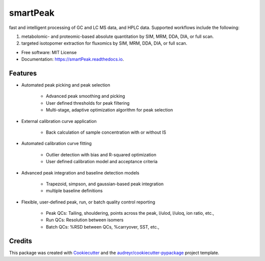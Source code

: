 ===============================
smartPeak
===============================


.. image:: https://img.shields.io/pypi/v/smartPeak.svg
        :target: https://pypi.python.org/pypi/smartPeak

.. image:: https://img.shields.io/travis/dmccloskey/smartPeak.svg
        :target: https://travis-ci.org/dmccloskey/smartPeak

.. image:: https://readthedocs.org/projects/smartPeak/badge/?version=latest
        :target: https://smartPeak.readthedocs.io/en/latest/?badge=latest
        :alt: Documentation Status

.. image:: https://pyup.io/repos/github/dmccloskey/smartPeak/shield.svg
     :target: https://pyup.io/repos/github/dmccloskey/smartPeak/
     :alt: Updates

fast and intelligent processing of GC and LC MS data, and HPLC data.  Supported workflows include the following:

1. metabolomic- and proteomic-based absolute quantitation by SIM, MRM, DDA, DIA, or full scan.
2. targeted isotopomer extraction for fluxomics by SIM, MRM, DDA, DIA, or full scan.


* Free software: MIT License
* Documentation: https://smartPeak.readthedocs.io.

Features
========

* Automated peak picking and peak selection

    - Advanced peak smoothing and picking
    - User defined thresholds for peak filtering
    - Multi-stage, adaptive optimization algorithm for peak selection

* External calibration curve application

	- Back calculation of sample concentration with or without IS

* Automated calibration curve fitting

    - Outlier detection with bias and R-squared optimization
    - User defined calibration model and acceptance criteria

* Advanced peak integration and baseline detection models

	- Trapezoid, simpson, and gaussian-based peak integration
	- multiple baseline definitions

* Flexible, user-defined peak, run, or batch quality control reporting

	- Peak QCs: Tailing, shouldering, points across the peak, l/ulod, l/uloq, ion ratio, etc.,
	- Run QCs: Resolution between isomers
	- Batch QCs: %RSD between QCs, %carryover, SST, etc.,

Credits
=======

This package was created with Cookiecutter_ and the `audreyr/cookiecutter-pypackage`_ project template.

.. _Cookiecutter: https://github.com/audreyr/cookiecutter
.. _`audreyr/cookiecutter-pypackage`: https://github.com/audreyr/cookiecutter-pypackage